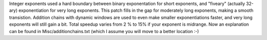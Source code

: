 Integer exponents used a hard boundary between binary exponentation for short exponents, and "fiveary" (actually 32-ary) exponentiation for very long exponents.
This patch fills in the gap for moderately long exponents, making a smooth transistion. Addition chains with dynamic windows are used to even make smaller exponentiations faster, and very long exponents will still gain a bit.
Total speedup varies from 2 % to 15% if your exponent is midrange.
Now an explanation can be found in Misc/additionchains.txt (which I assume you will move to a better location :-) 